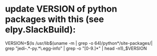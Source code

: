 * update VERSION of python packages with this (see elpy.SlackBuild):
VERSION=$(ls /usr/lib$(uname -m | grep -o 64)/python*/site-packages/| grep "jedi-.*-py.*\.egg-info" | grep -o "[0-9.]*" | head -n1)_$VERSION

